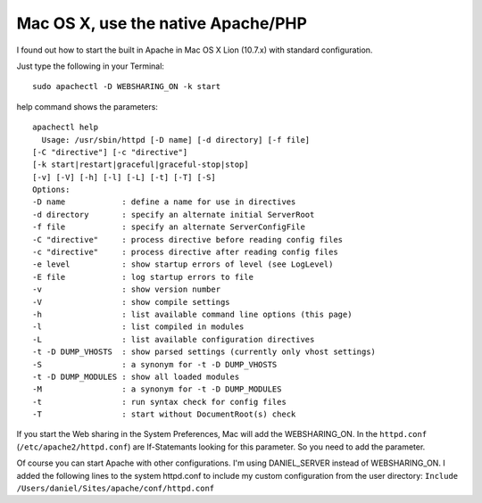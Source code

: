.. highlight:: bash
.. post:: Nov 12, 2011
   :tags: apache, osx

Mac OS X, use the native Apache/PHP
===================================

I found out how to start the built in Apache in Mac OS X Lion (10.7.x) with standard configuration.

Just type the following in your Terminal::

    sudo apachectl -D WEBSHARING_ON -k start

help command shows the parameters::

    apachectl help
      Usage: /usr/sbin/httpd [-D name] [-d directory] [-f file]
    [-C "directive"] [-c "directive"]
    [-k start|restart|graceful|graceful-stop|stop]
    [-v] [-V] [-h] [-l] [-L] [-t] [-T] [-S]
    Options:
    -D name            : define a name for use in directives
    -d directory       : specify an alternate initial ServerRoot
    -f file            : specify an alternate ServerConfigFile
    -C "directive"     : process directive before reading config files
    -c "directive"     : process directive after reading config files
    -e level           : show startup errors of level (see LogLevel)
    -E file            : log startup errors to file
    -v                 : show version number
    -V                 : show compile settings
    -h                 : list available command line options (this page)
    -l                 : list compiled in modules
    -L                 : list available configuration directives
    -t -D DUMP_VHOSTS  : show parsed settings (currently only vhost settings)
    -S                 : a synonym for -t -D DUMP_VHOSTS
    -t -D DUMP_MODULES : show all loaded modules
    -M                 : a synonym for -t -D DUMP_MODULES
    -t                 : run syntax check for config files
    -T                 : start without DocumentRoot(s) check

If you start the Web sharing in the System Preferences, Mac will add the WEBSHARING\_ON. In the
``httpd.conf`` (``/etc/apache2/httpd.conf``) are If-Statemants looking for this parameter. So you
need to add the parameter.

Of course you can start Apache with other configurations. I'm using DANIEL\_SERVER instead of
WEBSHARING\_ON. I added the following lines to the system httpd.conf to include my custom
configuration from the user directory: ``Include /Users/daniel/Sites/apache/conf/httpd.conf``
